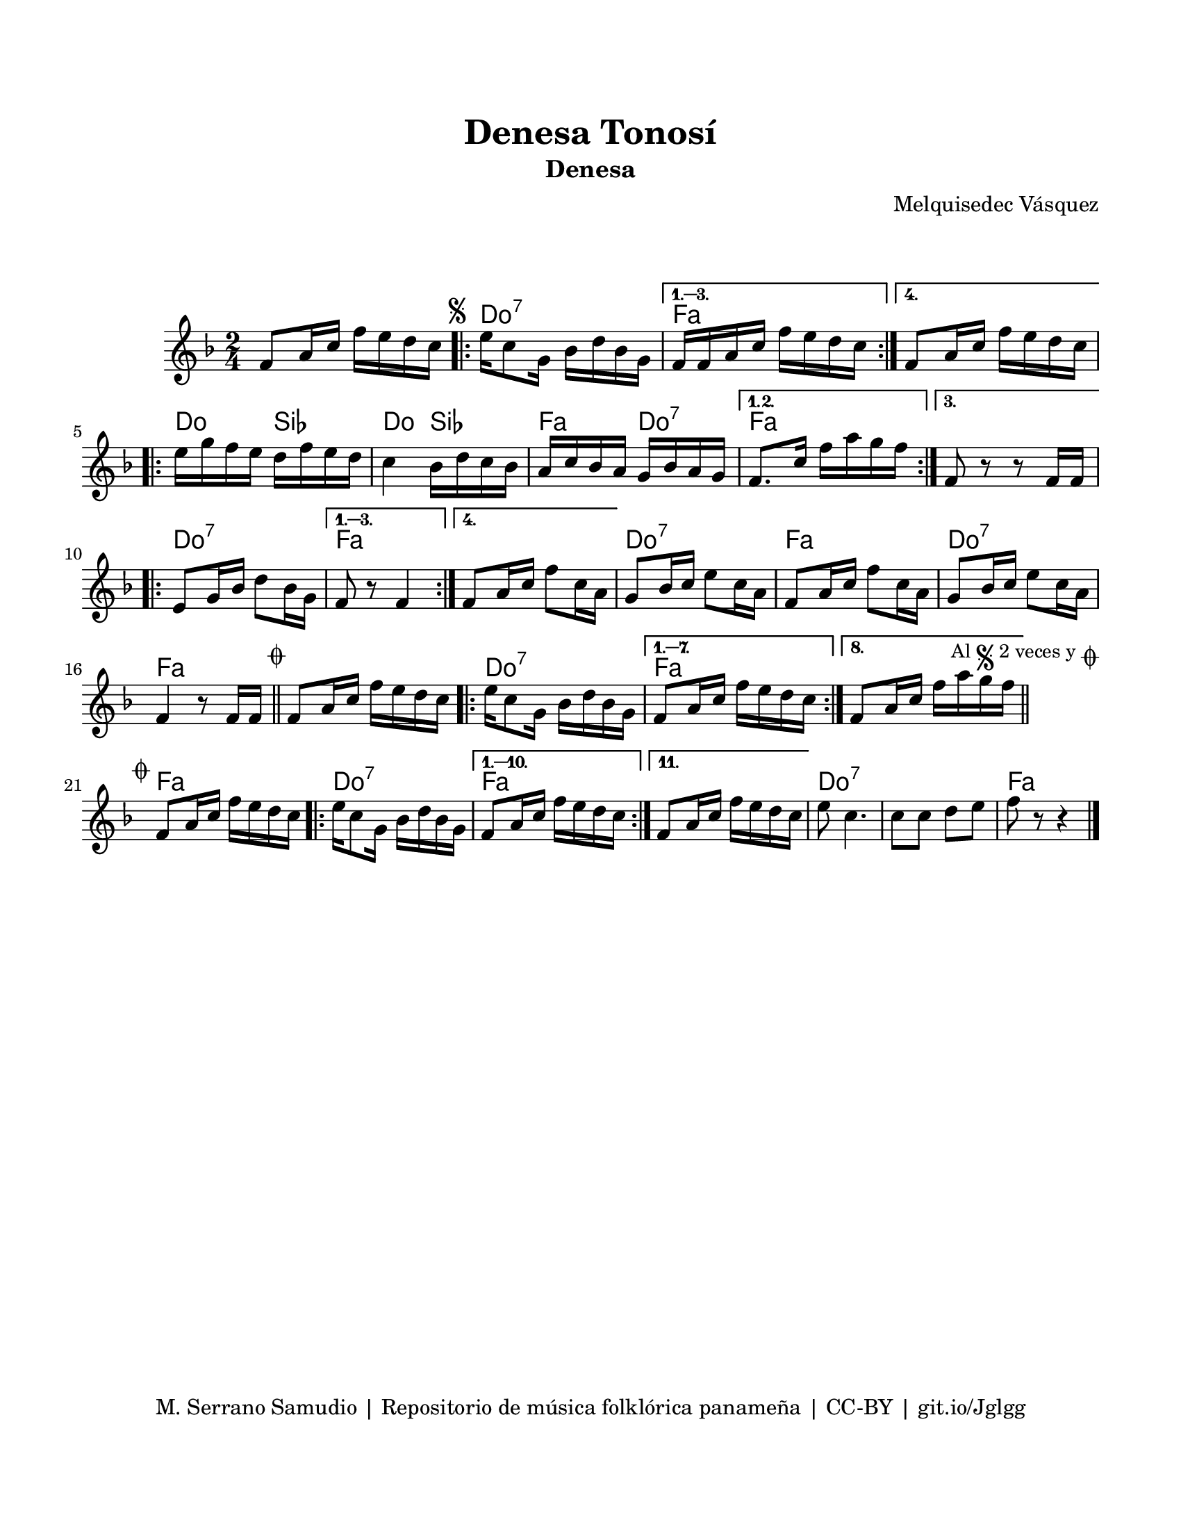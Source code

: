 \version "2.23.2"
\header {
	title = "Denesa Tonosí"
	subtitle = "Denesa"
	composer = "Melquisedec Vásquez"
	tagline = "M. Serrano Samudio | Repositorio de música folklórica panameña | CC-BY | git.io/Jglgg"
}

\paper {
	#(set-paper-size "letter")
	top-margin = 20
	left-margin = 15
	right-margin = 15
	bottom-margin = 20
}

\markup \vspace #2 %% usar #2. Si se tiene el tempo de la pieza se elimina esta línea


melody = \relative c' {
	\time 2/4
	\key f \major
	f8 a16 c f e d c | 
	\mark \markup { \small \musicglyph #"scripts.segno" }
	\repeat volta 4 {
		e16 c8 g16 bes16 d bes g |
	}
	\alternative {
		{ f16 f a c f e d c | }
		{ f,8 a16 c f e d c | } %% f e d c? %%
	}
	\repeat volta 3 {
		e16 g f e d f e d | c4 bes16 d c bes | a c bes a g bes a g |
	}
	\alternative {
		{ f8. c'16 f a g f | }
		{ f,8 r8 r8 f16 f | } %% f16 f? %%
	}
	\repeat volta 4 {
		e8 g16 bes d8 bes16 g |
	}
	\alternative {
		{ f8 r8 f4 | }
		{ f8 a16 c f8 c16 a | }
	}
	g8 bes16 c e8 c16 a | f8 a16 c f8 c16 a | g8 bes16 c e8 c16 a |
	f4 r8 f16 f |
        \mark \markup { \small \musicglyph #"scripts.coda" }
        \bar "||"
	f8 a16 c f e d c |
	\repeat volta 8 {
		e16 c8 g16 bes d bes g | 
	}
	\alternative {
		{ f8 a16 c f e d c | } %% f e d c %%
		{ f,8 a16 c f a g f | }
	}
	\mark \markup { 
		\small "Al" 
		\small \musicglyph #"scripts.segno" 
		\small "2 veces y" 
		\small \musicglyph #"scripts.coda" 
	}
        \bar "||"
        \cadenzaOn
                \stopStaff
                        \repeat unfold 1 {
                                s1
                                \bar ""
                        }
                \startStaff
        \cadenzaOff
        \break
        
	\mark \markup { \small \musicglyph #"scripts.coda" }
	f,8 a16 c f e d c | 
	\repeat volta 11 {
		e16 c8 g16 bes d bes g |
	}
	\alternative {
		{ f8 a16 c f e d c | }
		{ f,8 a16 c f e d c | } %% f e d c %%
	}
	e8 c4. | c8 c d e | f8 r8 r4 |
	\bar "|."
}


harmonies = \chordmode {
	\time 2/4
	s2
	c2:7 | f2 | f2 |
	c4 bes4 | c4 bes4 | f4 c4:7 |
	f2 | f2 | c2:7 |
	f2 | f2 | c2:7 |
	f2 | c2:7 | f2 |
	f2 | c2:7 | f2 | f2 |
	s2 | s2 |
	f2 | c2:7 | f2 |
	f2 | c2:7 | c2:7 |
	f2
}


\score {
	<<
	\language "espanol"
	\new ChordNames {
		\set chordChanges = ##t
		\harmonies
	}
	\new Staff {
		\melody
	}
	>>
\layout {}
}
